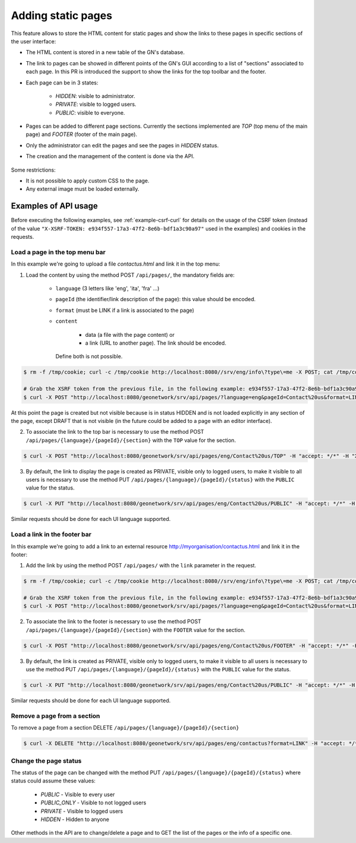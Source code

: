 .. _adding-static-pages:

Adding static pages
###################

This feature allows to store the HTML content for static pages and show the links to these pages in specific sections of the user interface:

- The HTML content is stored in a new table of the GN's database.
- The link to pages can be showed in different points of the GN's GUI according to a list of "sections" associated to each page. In this PR is introduced the support to show the links for the top toolbar and the footer.
- Each page can be in 3 states:

    - `HIDDEN`: visible to administrator.
    - `PRIVATE`: visible to logged users.
    - `PUBLIC`: visible to everyone.

- Pages can be added to different page sections. Currently the sections implemented are `TOP` (top menu of the main page) and `FOOTER` (footer of the main page).

- Only the administrator can edit the pages and see the pages in `HIDDEN` status.
- The creation and the management of the content is done via the API.

    .. figure:: img/pages-api.png

Some restrictions:

- It is not possible to apply custom CSS to the page.
- Any external image must be loaded externally.

Examples of API usage
---------------------

Before executing the following examples, see :ref:`example-csrf-curl` for details on the usage of the CSRF token (instead of the value ``"X-XSRF-TOKEN: e934f557-17a3-47f2-8e6b-bdf1a3c90a97"`` used in the examples) and cookies in the requests.

Load a page in the top menu bar
```````````````````````````````

In this example we're going to upload a file `contactus.html` and link it in the top menu:

1. Load the content by using the method POST ``/api/pages/``, the mandatory fields are:

    - ``language`` (3 letters like 'eng', 'ita', 'fra' ...)
    - ``pageId`` (the identifier/link description of the page): this value should be encoded.
    - ``format`` (must be LINK if a link is associated to the page)
    - ``content``

        - data (a file with the page content) or
        - a link (URL to another page). The link should be encoded.

      Define both is not possible.


.. code-block:: bash

    $ rm -f /tmp/cookie; curl -c /tmp/cookie http://localhost:8080//srv/eng/info\?type\=me -X POST; cat /tmp/cookie

    # Grab the XSRF token from the previous file, in the following example: e934f557-17a3-47f2-8e6b-bdf1a3c90a97
    $ curl -X POST "http://localhost:8080/geonetwork/srv/api/pages/?language=eng&pageId=Contact%20us&format=LINK" -H "accept: */*" -H "Content-Type: multipart/form-data" -H "X-XSRF-TOKEN: e934f557-17a3-47f2-8e6b-bdf1a3c90a97" -d contactus.html --user admin:admin -b /tmp/cookie


At this point the page is created but not visible because is in status HIDDEN and is not loaded explicitly in any section of the page, except DRAFT that is not visible (in the future could be added to a page with an editor interface).

2. To associate the link to the top bar is necessary to use the method POST ``/api/pages/{language}/{pageId}/{section}`` with the ``TOP`` value for the section.

.. code-block:: bash

    $ curl -X POST "http://localhost:8080/geonetwork/srv/api/pages/eng/Contact%20us/TOP" -H "accept: */*" -H "X-XSRF-TOKEN: e934f557-17a3-47f2-8e6b-bdf1a3c90a97" --user admin:admin -b /tmp/cookie

3. By default, the link to display the page is created as PRIVATE, visible only to logged users, to make it visible to all users is necessary to use the method PUT ``/api/pages/{language}/{pageId}/{status}`` with the ``PUBLIC`` value for the status.

.. code-block:: bash

    $ curl -X PUT "http://localhost:8080/geonetwork/srv/api/pages/eng/Contact%20us/PUBLIC" -H "accept: */*" -H "X-XSRF-TOKEN: e934f557-17a3-47f2-8e6b-bdf1a3c90a97" --user admin:admin -b /tmp/cookie


Similar requests should be done for each UI language supported.

Load a link in the footer bar
`````````````````````````````

In this example we're going to add a link to an external resource http://myorganisation/contactus.html and link it in the footer:

1. Add the link by using the method POST ``/api/pages/`` with the ``link`` parameter in the request.


.. code-block:: bash

    $ rm -f /tmp/cookie; curl -c /tmp/cookie http://localhost:8080//srv/eng/info\?type\=me -X POST; cat /tmp/cookie

    # Grab the XSRF token from the previous file, in the following example: e934f557-17a3-47f2-8e6b-bdf1a3c90a97
    $ curl -X POST "http://localhost:8080/geonetwork/srv/api/pages/?language=eng&pageId=Contact%20us&format=LINK&link=http://myorganisation/contactus.html" -H "accept: */*" -H "accept: */*" -H "X-XSRF-TOKEN:  e934f557-17a3-47f2-8e6b-bdf1a3c90a97" --user admin:admin -b /tmp/cookie

2. To associate the link to the footer is necessary to use the method POST ``/api/pages/{language}/{pageId}/{section}`` with the ``FOOTER`` value for the section.

.. code-block:: bash

    $ curl -X POST "http://localhost:8080/geonetwork/srv/api/pages/eng/Contact%20us/FOOTER" -H "accept: */*" -H "X-XSRF-TOKEN: e934f557-17a3-47f2-8e6b-bdf1a3c90a97" --user admin:admin -b /tmp/cookie

3. By default, the link is created as PRIVATE, visible only to logged users, to make it visible to all users is necessary to use the method PUT ``/api/pages/{language}/{pageId}/{status}`` with the ``PUBLIC`` value for the status.

.. code-block:: bash

    $ curl -X PUT "http://localhost:8080/geonetwork/srv/api/pages/eng/Contact%20us/PUBLIC" -H "accept: */*" -H "X-XSRF-TOKEN: e934f557-17a3-47f2-8e6b-bdf1a3c90a97" --user admin:admin -b /tmp/cookie

Similar requests should be done for each UI language supported.

Remove a page from a section
````````````````````````````

To remove a page from a section DELETE ``/api/pages/{language}/{pageId}/{section}``

.. code-block:: bash

    $ curl -X DELETE "http://localhost:8080/geonetwork/srv/api/pages/eng/contactus?format=LINK" -H "accept: */*" -H "X-XSRF-TOKEN: e934f557-17a3-47f2-8e6b-bdf1a3c90a97"  --user admin:admin -b /tmp/cookie


Change the page status
``````````````````````

The status of the page can be changed with the method PUT ``/api/pages/{language}/{pageId}/{status}`` where status could assume these values:

    - `PUBLIC` - Visible to every user
    - `PUBLIC_ONLY` - Visible to not logged users
    - `PRIVATE` - Visible to logged users
    - `HIDDEN` - Hidden to anyone

Other methods in the API are to change/delete a page and to GET the list of the pages or the info of a specific one.